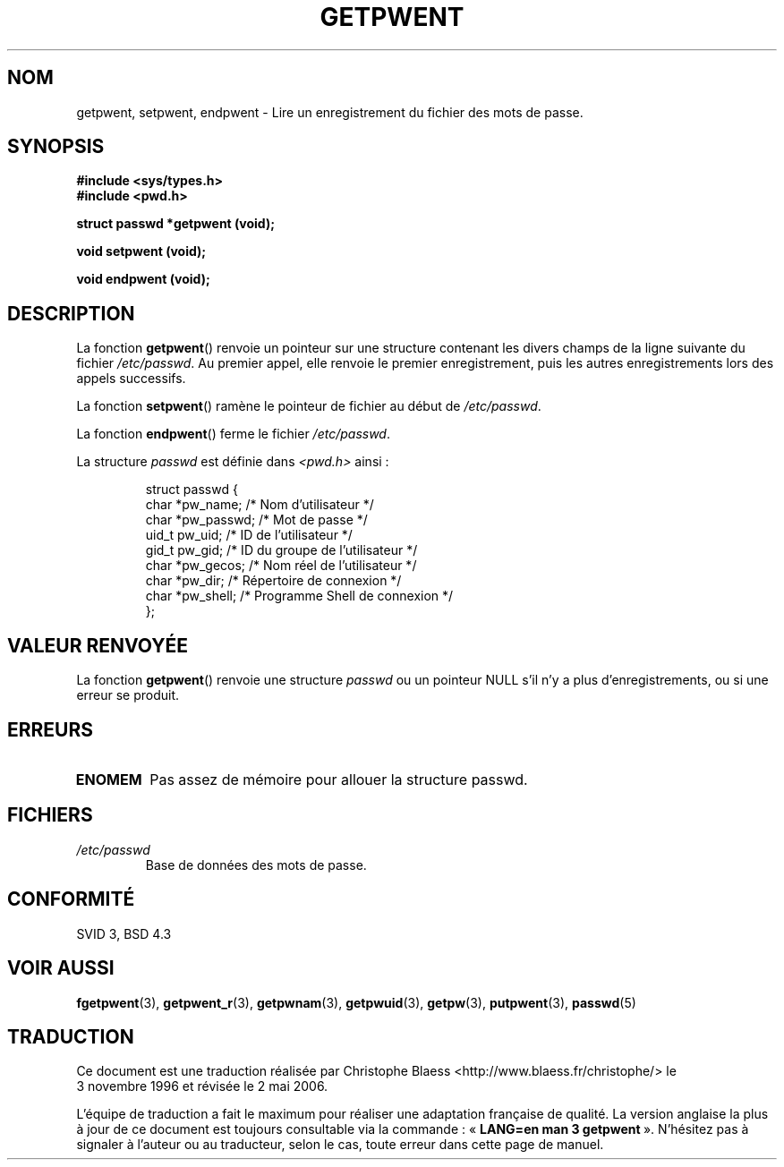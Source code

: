 .\" Copyright 1993 David Metcalfe (david@prism.demon.co.uk)
.\"
.\" Permission is granted to make and distribute verbatim copies of this
.\" manual provided the copyright notice and this permission notice are
.\" preserved on all copies.
.\"
.\" Permission is granted to copy and distribute modified versions of this
.\" manual under the conditions for verbatim copying, provided that the
.\" entire resulting derived work is distributed under the terms of a
.\" permission notice identical to this one
.\"
.\" Since the Linux kernel and libraries are constantly changing, this
.\" manual page may be incorrect or out-of-date.  The author(s) assume no
.\" responsibility for errors or omissions, or for damages resulting from
.\" the use of the information contained herein.  The author(s) may not
.\" have taken the same level of care in the production of this manual,
.\" which is licensed free of charge, as they might when working
.\" professionally.
.\"
.\" Formatted or processed versions of this manual, if unaccompanied by
.\" the source, must acknowledge the copyright and authors of this work.
.\"
.\" References consulted:
.\"     Linux libc source code
.\"     Lewine's _POSIX Programmer's Guide_ (O'Reilly & Associates, 1991)
.\"     386BSD man pages
.\"
.\" Modified Sat Jul 24 19:22:14 1993 by Rik Faith (faith@cs.unc.edu)
.\" Modified Mon May 27 21:37:47 1996 by Martin Schulze (joey@linux.de)
.\"
.\" Traduction 03/11/1996 par Christophe Blaess (ccb@club-internet.fr)
.\" Màj 21/07/2003 LDP-1.56
.\" Màj 08/07/2005 LDP-1.63
.\" Màj 20/07/2005 LDP-1.64
.\" Màj 01/05/2006 LDP-1.67.1
.\"
.TH GETPWENT 3 "27 mai 1996" LDP "Manuel du programmeur Linux"
.SH NOM
getpwent, setpwent, endpwent \- Lire un enregistrement du fichier des mots de passe.
.SH SYNOPSIS
.nf
.B #include <sys/types.h>
.B #include <pwd.h>
.sp
.B struct passwd *getpwent (void);
.sp
.B void setpwent (void);
.sp
.B void endpwent (void);
.fi
.SH DESCRIPTION
La fonction \fBgetpwent\fP() renvoie un pointeur sur une structure contenant
les divers champs de la ligne suivante du fichier \fI/etc/passwd\fP.
Au premier appel, elle renvoie le premier enregistrement, puis les
autres enregistrements lors des appels successifs.
.PP
La fonction \fBsetpwent\fP() ramène le pointeur de fichier au début de
\fI/etc/passwd\fP.
.PP
La fonction \fBendpwent\fP() ferme le fichier \fI/etc/passwd\fP.
.PP
La structure \fIpasswd\fP est définie dans \fI<pwd.h>\fP ainsi\ :
.sp
.RS
.nf
struct passwd {
  char   *pw_name;   /* Nom d'utilisateur             */
  char   *pw_passwd; /* Mot de passe                  */
  uid_t   pw_uid;    /* ID de l'utilisateur           */
  gid_t   pw_gid;    /* ID du groupe de l'utilisateur */
  char   *pw_gecos;  /* Nom réel de l'utilisateur     */
  char   *pw_dir;    /* Répertoire de connexion       */
  char   *pw_shell;  /* Programme Shell de connexion  */
};
.ta
.fi
.RE
.SH "VALEUR RENVOYÉE"
La fonction \fBgetpwent\fP() renvoie une structure \fIpasswd\fP ou un pointeur
NULL s'il n'y a plus d'enregistrements, ou si une erreur se produit.
.SH ERREURS
.TP
.B ENOMEM
Pas assez de mémoire pour allouer la structure passwd.
.SH FICHIERS
.TP
.I /etc/passwd
Base de données des mots de passe.
.SH "CONFORMITÉ"
SVID 3, BSD 4.3
.SH "VOIR AUSSI"
.BR fgetpwent (3),
.BR getpwent_r (3),
.BR getpwnam (3),
.BR getpwuid (3),
.BR getpw (3),
.BR putpwent (3),
.BR passwd (5)
.SH TRADUCTION
.PP
Ce document est une traduction réalisée par Christophe Blaess
<http://www.blaess.fr/christophe/> le 3\ novembre\ 1996
et révisée le 2\ mai\ 2006.
.PP
L'équipe de traduction a fait le maximum pour réaliser une adaptation
française de qualité. La version anglaise la plus à jour de ce document est
toujours consultable via la commande\ : «\ \fBLANG=en\ man\ 3\ getpwent\fR\ ».
N'hésitez pas à signaler à l'auteur ou au traducteur, selon le cas, toute
erreur dans cette page de manuel.
